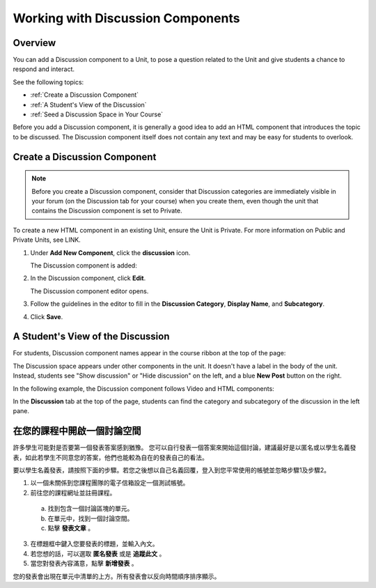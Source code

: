 .. _Working with Discussion Components:

###################################
Working with Discussion Components
###################################

*******************
Overview
*******************

You can add a Discussion component to a Unit, to pose a question related to the Unit and give students a chance to respond and interact.

See the following topics:

* :ref:`Create a Discussion Component`
* :ref:`A Student's View of the Discussion`
* :ref:`Seed a Discussion Space in Your Course`


Before you add a Discussion component, it is generally a good idea to add an HTML component that 
introduces the topic to be discussed. The Discussion component itself does not contain any text and may be easy for students to overlook. 

.. _Create a Discussion Component:

*****************************
Create a Discussion Component 
*****************************

.. note:: Before you create a Discussion component, consider that Discussion categories are immediately visible in your forum (on the Discussion tab for your course) when you create them, even though the unit that contains the Discussion component is set to Private.


To create a new HTML component in an existing Unit, ensure the Unit is Private.  
For more information on Public and Private Units, see LINK.

#. Under **Add New Component**, click the **discussion** icon.

   .. image:: Images/NewComponent_Discussion.png
  
   The Discussion component is added:
  
   .. image:: Images/EditDiscussionComponent.png


#. In the Discussion component, click **Edit**.

   The Discussion component editor opens.
   
   .. image:: Images/DiscussionComponentEditor.png

#. Follow the guidelines in the editor to fill in the **Discussion Category**, **Display Name**, and **Subcategory**. 
  
#. Click **Save**.

.. _A Student's View of the Discussion:

**********************************
A Student's View of the Discussion 
**********************************

For students, Discussion component names appear in the course ribbon at the top of the page:

.. image:: Images/DiscussionComponent_LMS_Ribbon.png

The Discussion space appears under other components in the unit. 
It doesn't have a label in the body of the unit. 
Instead, students see "Show discussion" or "Hide discussion" on the left, 
and a blue **New Post** button on the right.

In the following example, the Discussion component follows Video and HTML components:

.. image:: Images/DiscussionComponent_LMS.png

In the **Discussion** tab at the top of the page, 
students can find the category and subcategory of the discussion in the left pane.

.. image:: Images/DiscussionComponent_Forum.png


.. _在您的課程中開啟一個討論空間:

**************************************
在您的課程中開啟一個討論空間  
**************************************

許多學生可能對是否要第一個發表答案感到猶豫。
您可以自行發表一個答案來開始這個討論，建議最好是以匿名或以學生名義發表，如此若學生不同意您的答案，他們也能較為自在的發表自己的看法。

要以學生名義發表，請按照下面的步驟。若您之後想以自己名義回覆，登入到您平常使用的帳號並忽略步驟1及步驟2。

#. 以一個未關係到您課程團隊的電子信箱設定一個測試帳號。

#. 前往您的課程網址並註冊課程。

  a. 找到包含一個討論區塊的單元。

  b. 在單元中，找到一個討論空間。

  c. 點擊 **發表文章** 。

3. 在標題框中鍵入您要發表的標題，並輸入內文。

#. 若您想的話，可以選取 **匿名發表** 或是 **追蹤此文** 。

#. 當您對發表內容滿意，點擊 **新增發表** 。

您的發表會出現在單元中清單的上方。所有發表會以反向時間順序排序顯示。
